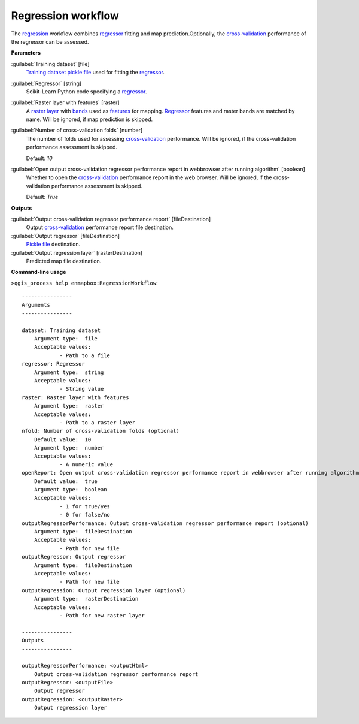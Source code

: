 .. _Regression workflow:

Regression workflow
===================

The `regression <https://enmap-box.readthedocs.io/en/latest/general/glossary.html#term-regression>`_ workflow combines `regressor <https://enmap-box.readthedocs.io/en/latest/general/glossary.html#term-regressor>`_ fitting and map prediction.Optionally, the `cross-validation <https://enmap-box.readthedocs.io/en/latest/general/glossary.html#term-cross-validation>`_ performance of the regressor can be assessed.

**Parameters**


:guilabel:`Training dataset` [file]
    `Training dataset <https://enmap-box.readthedocs.io/en/latest/general/glossary.html#term-training-dataset>`_ `pickle file <https://enmap-box.readthedocs.io/en/latest/general/glossary.html#term-pickle-file>`_ used for fitting the `regressor <https://enmap-box.readthedocs.io/en/latest/general/glossary.html#term-regressor>`_.


:guilabel:`Regressor` [string]
    Scikit-Learn Python code specifying a `regressor <https://enmap-box.readthedocs.io/en/latest/general/glossary.html#term-regressor>`_.


:guilabel:`Raster layer with features` [raster]
    A `raster layer <https://enmap-box.readthedocs.io/en/latest/general/glossary.html#term-raster-layer>`_ with `bands <https://enmap-box.readthedocs.io/en/latest/general/glossary.html#term-band>`_ used as `features <https://enmap-box.readthedocs.io/en/latest/general/glossary.html#term-feature>`_ for mapping. `Regressor <https://enmap-box.readthedocs.io/en/latest/general/glossary.html#term-regressor>`_ features and raster bands are matched by name. Will be ignored, if map prediction is skipped.


:guilabel:`Number of cross-validation folds` [number]
    The number of folds used for assessing `cross-validation <https://enmap-box.readthedocs.io/en/latest/general/glossary.html#term-cross-validation>`_ performance. Will be ignored, if the cross-validation performance assessment is skipped.

    Default: *10*


:guilabel:`Open output cross-validation regressor performance report in webbrowser after running algorithm` [boolean]
    Whether to open the `cross-validation <https://enmap-box.readthedocs.io/en/latest/general/glossary.html#term-cross-validation>`_ performance report in the web browser. Will be ignored, if the cross-validation performance assessment is skipped.

    Default: *True*

**Outputs**


:guilabel:`Output cross-validation regressor performance report` [fileDestination]
    Output `cross-validation <https://enmap-box.readthedocs.io/en/latest/general/glossary.html#term-cross-validation>`_ performance report file destination.


:guilabel:`Output regressor` [fileDestination]
    `Pickle file <https://enmap-box.readthedocs.io/en/latest/general/glossary.html#term-pickle-file>`_ destination.


:guilabel:`Output regression layer` [rasterDestination]
    Predicted map file destination.

**Command-line usage**

``>qgis_process help enmapbox:RegressionWorkflow``::

    ----------------
    Arguments
    ----------------
    
    dataset: Training dataset
    	Argument type:	file
    	Acceptable values:
    		- Path to a file
    regressor: Regressor
    	Argument type:	string
    	Acceptable values:
    		- String value
    raster: Raster layer with features
    	Argument type:	raster
    	Acceptable values:
    		- Path to a raster layer
    nfold: Number of cross-validation folds (optional)
    	Default value:	10
    	Argument type:	number
    	Acceptable values:
    		- A numeric value
    openReport: Open output cross-validation regressor performance report in webbrowser after running algorithm
    	Default value:	true
    	Argument type:	boolean
    	Acceptable values:
    		- 1 for true/yes
    		- 0 for false/no
    outputRegressorPerformance: Output cross-validation regressor performance report (optional)
    	Argument type:	fileDestination
    	Acceptable values:
    		- Path for new file
    outputRegressor: Output regressor
    	Argument type:	fileDestination
    	Acceptable values:
    		- Path for new file
    outputRegression: Output regression layer (optional)
    	Argument type:	rasterDestination
    	Acceptable values:
    		- Path for new raster layer
    
    ----------------
    Outputs
    ----------------
    
    outputRegressorPerformance: <outputHtml>
    	Output cross-validation regressor performance report
    outputRegressor: <outputFile>
    	Output regressor
    outputRegression: <outputRaster>
    	Output regression layer
    
    
